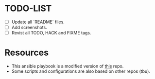* TODO-LIST
- [ ] Update all `README` files.
- [ ] Add screenshots.
- [ ] Revist all TODO, HACK and FIXME tags.

* Resources
- This ansible playbook is a modified version of [[https://github.com/TechDufus/dotfiles][this]] repo.
- Some scripts and configurations are also based on other repos (tbu).
